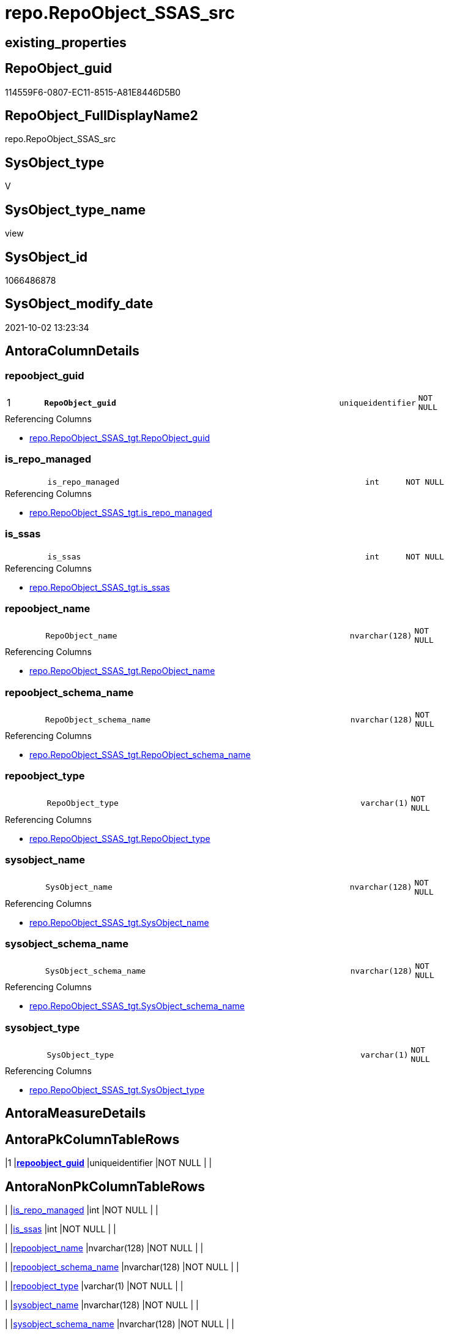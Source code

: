 // tag::HeaderFullDisplayName[]
= repo.RepoObject_SSAS_src
// end::HeaderFullDisplayName[]

== existing_properties

// tag::existing_properties[]
:ExistsProperty--antorareferencedlist:
:ExistsProperty--antorareferencinglist:
:ExistsProperty--description:
:ExistsProperty--is_repo_managed:
:ExistsProperty--is_ssas:
:ExistsProperty--pk_index_guid:
:ExistsProperty--pk_indexpatterncolumndatatype:
:ExistsProperty--pk_indexpatterncolumnname:
:ExistsProperty--referencedobjectlist:
:ExistsProperty--sql_modules_definition:
:ExistsProperty--FK:
:ExistsProperty--AntoraIndexList:
:ExistsProperty--Columns:
// end::existing_properties[]

== RepoObject_guid

// tag::RepoObject_guid[]
114559F6-0807-EC11-8515-A81E8446D5B0
// end::RepoObject_guid[]

== RepoObject_FullDisplayName2

// tag::RepoObject_FullDisplayName2[]
repo.RepoObject_SSAS_src
// end::RepoObject_FullDisplayName2[]

== SysObject_type

// tag::SysObject_type[]
V 
// end::SysObject_type[]

== SysObject_type_name

// tag::SysObject_type_name[]
view
// end::SysObject_type_name[]

== SysObject_id

// tag::SysObject_id[]
1066486878
// end::SysObject_id[]

== SysObject_modify_date

// tag::SysObject_modify_date[]
2021-10-02 13:23:34
// end::SysObject_modify_date[]

== AntoraColumnDetails

// tag::AntoraColumnDetails[]
[#column-repoobject_guid]
=== repoobject_guid

[cols="d,8m,m,m,m,d"]
|===
|1
|*RepoObject_guid*
|uniqueidentifier
|NOT NULL
|
|
|===

.Referencing Columns
--
* xref:repo.repoobject_ssas_tgt.adoc#column-repoobject_guid[+repo.RepoObject_SSAS_tgt.RepoObject_guid+]
--


[#column-is_repo_managed]
=== is_repo_managed

[cols="d,8m,m,m,m,d"]
|===
|
|is_repo_managed
|int
|NOT NULL
|
|
|===

.Referencing Columns
--
* xref:repo.repoobject_ssas_tgt.adoc#column-is_repo_managed[+repo.RepoObject_SSAS_tgt.is_repo_managed+]
--


[#column-is_ssas]
=== is_ssas

[cols="d,8m,m,m,m,d"]
|===
|
|is_ssas
|int
|NOT NULL
|
|
|===

.Referencing Columns
--
* xref:repo.repoobject_ssas_tgt.adoc#column-is_ssas[+repo.RepoObject_SSAS_tgt.is_ssas+]
--


[#column-repoobject_name]
=== repoobject_name

[cols="d,8m,m,m,m,d"]
|===
|
|RepoObject_name
|nvarchar(128)
|NOT NULL
|
|
|===

.Referencing Columns
--
* xref:repo.repoobject_ssas_tgt.adoc#column-repoobject_name[+repo.RepoObject_SSAS_tgt.RepoObject_name+]
--


[#column-repoobject_schema_name]
=== repoobject_schema_name

[cols="d,8m,m,m,m,d"]
|===
|
|RepoObject_schema_name
|nvarchar(128)
|NOT NULL
|
|
|===

.Referencing Columns
--
* xref:repo.repoobject_ssas_tgt.adoc#column-repoobject_schema_name[+repo.RepoObject_SSAS_tgt.RepoObject_schema_name+]
--


[#column-repoobject_type]
=== repoobject_type

[cols="d,8m,m,m,m,d"]
|===
|
|RepoObject_type
|varchar(1)
|NOT NULL
|
|
|===

.Referencing Columns
--
* xref:repo.repoobject_ssas_tgt.adoc#column-repoobject_type[+repo.RepoObject_SSAS_tgt.RepoObject_type+]
--


[#column-sysobject_name]
=== sysobject_name

[cols="d,8m,m,m,m,d"]
|===
|
|SysObject_name
|nvarchar(128)
|NOT NULL
|
|
|===

.Referencing Columns
--
* xref:repo.repoobject_ssas_tgt.adoc#column-sysobject_name[+repo.RepoObject_SSAS_tgt.SysObject_name+]
--


[#column-sysobject_schema_name]
=== sysobject_schema_name

[cols="d,8m,m,m,m,d"]
|===
|
|SysObject_schema_name
|nvarchar(128)
|NOT NULL
|
|
|===

.Referencing Columns
--
* xref:repo.repoobject_ssas_tgt.adoc#column-sysobject_schema_name[+repo.RepoObject_SSAS_tgt.SysObject_schema_name+]
--


[#column-sysobject_type]
=== sysobject_type

[cols="d,8m,m,m,m,d"]
|===
|
|SysObject_type
|varchar(1)
|NOT NULL
|
|
|===

.Referencing Columns
--
* xref:repo.repoobject_ssas_tgt.adoc#column-sysobject_type[+repo.RepoObject_SSAS_tgt.SysObject_type+]
--


// end::AntoraColumnDetails[]

== AntoraMeasureDetails

// tag::AntoraMeasureDetails[]

// end::AntoraMeasureDetails[]

== AntoraPkColumnTableRows

// tag::AntoraPkColumnTableRows[]
|1
|*<<column-repoobject_guid>>*
|uniqueidentifier
|NOT NULL
|
|









// end::AntoraPkColumnTableRows[]

== AntoraNonPkColumnTableRows

// tag::AntoraNonPkColumnTableRows[]

|
|<<column-is_repo_managed>>
|int
|NOT NULL
|
|

|
|<<column-is_ssas>>
|int
|NOT NULL
|
|

|
|<<column-repoobject_name>>
|nvarchar(128)
|NOT NULL
|
|

|
|<<column-repoobject_schema_name>>
|nvarchar(128)
|NOT NULL
|
|

|
|<<column-repoobject_type>>
|varchar(1)
|NOT NULL
|
|

|
|<<column-sysobject_name>>
|nvarchar(128)
|NOT NULL
|
|

|
|<<column-sysobject_schema_name>>
|nvarchar(128)
|NOT NULL
|
|

|
|<<column-sysobject_type>>
|varchar(1)
|NOT NULL
|
|

// end::AntoraNonPkColumnTableRows[]

== AntoraIndexList

// tag::AntoraIndexList[]

[#index-pk_repoobject_ssas_src]
=== pk_repoobject_ssas_src

* IndexSemanticGroup: xref:other/indexsemanticgroup.adoc#openingbracketnoblankgroupclosingbracket[no_group]
+
--
* <<column-RepoObject_guid>>; uniqueidentifier
--
* PK, Unique, Real: 1, 1, 0

// end::AntoraIndexList[]

== AntoraParameterList

// tag::AntoraParameterList[]

// end::AntoraParameterList[]

== Other tags

source: property.RepoObjectProperty_cross As rop_cross


=== additional_reference_csv

// tag::additional_reference_csv[]

// end::additional_reference_csv[]


=== AdocUspSteps

// tag::adocuspsteps[]

// end::adocuspsteps[]


=== AntoraReferencedList

// tag::antorareferencedlist[]
* xref:repo.reposchema.adoc[]
* xref:ssas.model_json_31_tables_t.adoc[]
// end::antorareferencedlist[]


=== AntoraReferencingList

// tag::antorareferencinglist[]
* xref:repo.repoobject_ssas_tgt.adoc[]
* xref:repo.usp_persist_repoobject_ssas_tgt.adoc[]
// end::antorareferencinglist[]


=== Description

// tag::description[]

* converts xref:sqldb:ssas.model_json_31_tables_t.adoc[] into xref:sqldb:repo.repoobject.adoc[]
* one virtual table '_measures' is created per ssas schema from xref:sqldb:repo.reposchema.adoc[]
// end::description[]


=== exampleUsage

// tag::exampleusage[]

// end::exampleusage[]


=== exampleUsage_2

// tag::exampleusage_2[]

// end::exampleusage_2[]


=== exampleUsage_3

// tag::exampleusage_3[]

// end::exampleusage_3[]


=== exampleUsage_4

// tag::exampleusage_4[]

// end::exampleusage_4[]


=== exampleUsage_5

// tag::exampleusage_5[]

// end::exampleusage_5[]


=== exampleWrong_Usage

// tag::examplewrong_usage[]

// end::examplewrong_usage[]


=== has_execution_plan_issue

// tag::has_execution_plan_issue[]

// end::has_execution_plan_issue[]


=== has_get_referenced_issue

// tag::has_get_referenced_issue[]

// end::has_get_referenced_issue[]


=== has_history

// tag::has_history[]

// end::has_history[]


=== has_history_columns

// tag::has_history_columns[]

// end::has_history_columns[]


=== InheritanceType

// tag::inheritancetype[]

// end::inheritancetype[]


=== is_persistence

// tag::is_persistence[]

// end::is_persistence[]


=== is_persistence_check_duplicate_per_pk

// tag::is_persistence_check_duplicate_per_pk[]

// end::is_persistence_check_duplicate_per_pk[]


=== is_persistence_check_for_empty_source

// tag::is_persistence_check_for_empty_source[]

// end::is_persistence_check_for_empty_source[]


=== is_persistence_delete_changed

// tag::is_persistence_delete_changed[]

// end::is_persistence_delete_changed[]


=== is_persistence_delete_missing

// tag::is_persistence_delete_missing[]

// end::is_persistence_delete_missing[]


=== is_persistence_insert

// tag::is_persistence_insert[]

// end::is_persistence_insert[]


=== is_persistence_truncate

// tag::is_persistence_truncate[]

// end::is_persistence_truncate[]


=== is_persistence_update_changed

// tag::is_persistence_update_changed[]

// end::is_persistence_update_changed[]


=== is_repo_managed

// tag::is_repo_managed[]
0
// end::is_repo_managed[]


=== is_ssas

// tag::is_ssas[]
0
// end::is_ssas[]


=== microsoft_database_tools_support

// tag::microsoft_database_tools_support[]

// end::microsoft_database_tools_support[]


=== MS_Description

// tag::ms_description[]

// end::ms_description[]


=== persistence_source_RepoObject_fullname

// tag::persistence_source_repoobject_fullname[]

// end::persistence_source_repoobject_fullname[]


=== persistence_source_RepoObject_fullname2

// tag::persistence_source_repoobject_fullname2[]

// end::persistence_source_repoobject_fullname2[]


=== persistence_source_RepoObject_guid

// tag::persistence_source_repoobject_guid[]

// end::persistence_source_repoobject_guid[]


=== persistence_source_RepoObject_xref

// tag::persistence_source_repoobject_xref[]

// end::persistence_source_repoobject_xref[]


=== pk_index_guid

// tag::pk_index_guid[]
AFE4D30B-0907-EC11-8515-A81E8446D5B0
// end::pk_index_guid[]


=== pk_IndexPatternColumnDatatype

// tag::pk_indexpatterncolumndatatype[]
uniqueidentifier
// end::pk_indexpatterncolumndatatype[]


=== pk_IndexPatternColumnName

// tag::pk_indexpatterncolumnname[]
RepoObject_guid
// end::pk_indexpatterncolumnname[]


=== pk_IndexSemanticGroup

// tag::pk_indexsemanticgroup[]

// end::pk_indexsemanticgroup[]


=== ReferencedObjectList

// tag::referencedobjectlist[]
* [repo].[RepoSchema]
* [ssas].[model_json_31_tables_T]
// end::referencedobjectlist[]


=== usp_persistence_RepoObject_guid

// tag::usp_persistence_repoobject_guid[]

// end::usp_persistence_repoobject_guid[]


=== UspExamples

// tag::uspexamples[]

// end::uspexamples[]


=== uspgenerator_usp_id

// tag::uspgenerator_usp_id[]

// end::uspgenerator_usp_id[]


=== UspParameters

// tag::uspparameters[]

// end::uspparameters[]

== Boolean Attributes

source: property.RepoObjectProperty WHERE property_int = 1

// tag::boolean_attributes[]

// end::boolean_attributes[]

== sql_modules_definition

// tag::sql_modules_definition[]
[%collapsible]
=======
[source,sql]
----


/*
<<property_start>>Description
* converts xref:sqldb:ssas.model_json_31_tables_t.adoc[] into xref:sqldb:repo.repoobject.adoc[]
* one virtual table '_measures' is created per ssas schema from xref:sqldb:repo.reposchema.adoc[]
<<property_end>>
*/
CREATE View [repo].[RepoObject_SSAS_src]
As
Select
    --PK: RepoObject_guid
    T1.RepoObject_guid
  , is_repo_managed        = 1
  , is_ssas                = 1
  --, modify_dt              = ModifiedTime
  , RepoObject_name        = T1.tables_name
  , RepoObject_schema_name = T1.databasename
  , RepoObject_type        = 'U'
  ----ID could interfer with relational database id
  ----we could use only, if we have only ssas objects in the repo
  ----that's why it is better, not to use it
  --, SysObject_id           = ID
  --, SysObject_modify_date  = ModifiedTime
  , SysObject_name         = T1.tables_name
  , SysObject_schema_name  = T1.databasename
  , SysObject_type         = 'U'
From
    ssas.model_json_31_tables_T As T1
Union All
Select
    --PK: RepoObject_guid
    --[VirtualRepoObjekt_guid] is created per Schema to be used as additional RepoObject_guid
    RepoObject_guid        = T1.MeasuresRepoObjekt_guid
  , is_repo_managed        = 1
  , is_ssas                = 1
  --, modify_dt              = ModifiedTime
  , RepoObject_name        = T1.MeasuresRepoObjekt_name
  , RepoObject_schema_name = T1.RepoSchema_name
  , RepoObject_type        = 'U'
  ----ID could interfer with relational database id
  ----we could use only, if we have only ssas objects in the repo
  ----that's why it is better, not to use it
  --, SysObject_id           = ID
  --, SysObject_modify_date  = ModifiedTime
  , SysObject_name         = T1.MeasuresRepoObjekt_name
  , SysObject_schema_name  = T1.RepoSchema_name
  , SysObject_type         = 'U'
From
    repo.RepoSchema As T1
Where
    T1.is_ssas = 1
----
=======
// end::sql_modules_definition[]


